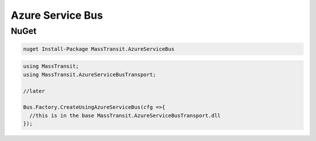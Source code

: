 Azure Service Bus
=================



NuGet
'''''

.. sourcecode:: powershell

  nuget Install-Package MassTransit.AzureServiceBus


.. sourcecode:: csharp

  using MassTransit;
  using MassTransit.AzureServiceBusTransport;

  //later

  Bus.Factory.CreateUsingAzureServiceBus(cfg =>{
    //this is in the base MassTransit.AzureServiceBusTransport.dll
  });
